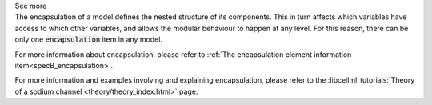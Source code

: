 .. _inform4_3:

.. container:: toggle

  .. container:: header

    See more

  .. container:: infospec

    The encapsulation of a model defines the nested structure of its components.
    This in turn affects which variables have access to which other variables, and allows the modular behaviour to happen at any level.
    For this reason, there can be only one :code:`encapsulation` item in any model.

    For more information about encapsulation, please refer to :ref:`The encapsulation element information item<specB_encapsulation>`.

    For more information and examples involving and explaining encapsulation, please refer to the :libcellml_tutorials:`Theory of a sodium channel <theory/theory_index.html>` page.


